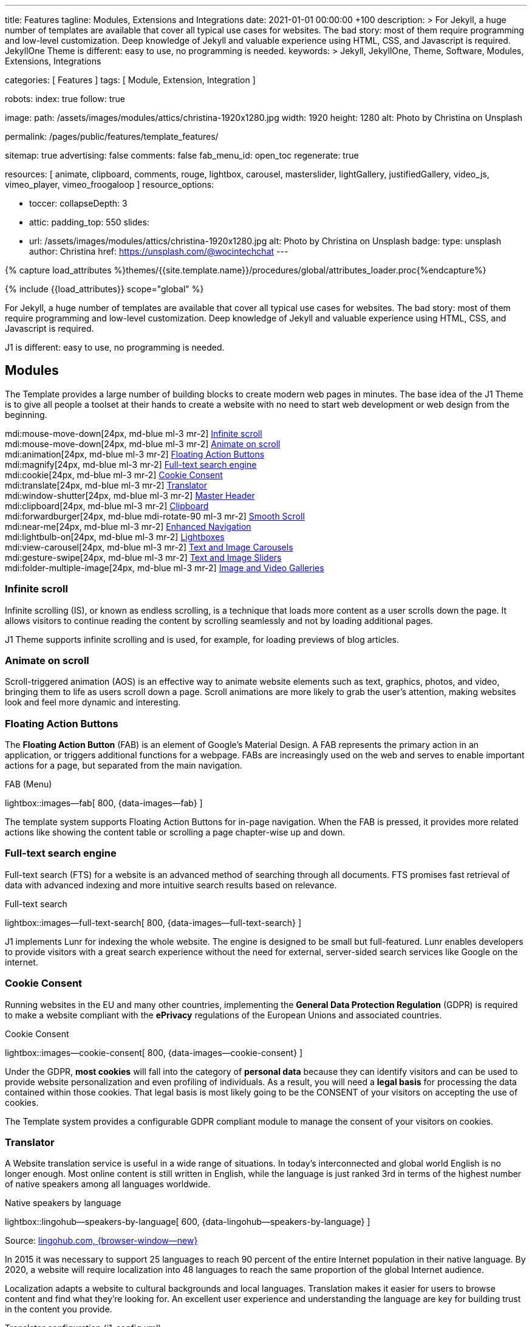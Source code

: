 ---
title:                                  Features
tagline:                                Modules, Extensions and Integrations
date:                                   2021-01-01 00:00:00 +100
description: >
                                        For Jekyll, a huge number of templates are available that cover
                                        all typical use cases for websites. The bad story: most of them
                                        require programming and low-level customization. Deep knowledge
                                        of Jekyll and valuable experience using HTML, CSS, and Javascript
                                        is required. JekyllOne Theme is different: easy to use, no programming
                                        is needed.
keywords: >
                                        Jekyll, JekyllOne, Theme, Software, Modules, Extensions, Integrations

categories:                             [ Features ]
tags:                                   [ Module, Extension, Integration ]

robots:
  index:                                true
  follow:                               true

image:
  path:                                 /assets/images/modules/attics/christina-1920x1280.jpg
  width:                                1920
  height:                               1280
  alt:                                  Photo by Christina on Unsplash

permalink:                              /pages/public/features/template_features/

sitemap:                                true
advertising:                            false
comments:                               false
fab_menu_id:                            open_toc
regenerate:                             true

resources:                              [
                                          animate, clipboard, comments, rouge, lightbox, carousel,
                                          masterslider, lightGallery, justifiedGallery,
                                          video_js, vimeo_player, vimeo_froogaloop
                                        ]
resource_options:

  - toccer:
      collapseDepth:                    3

  - attic:
      padding_top:                      550
      slides:
        - url:                          /assets/images/modules/attics/christina-1920x1280.jpg
          alt:                          Photo by Christina on Unsplash
          badge:
            type:                       unsplash
            author:                     Christina
            href:                       https://unsplash.com/@wocintechchat
---

// Page Initializer
// =============================================================================
// Enable the Liquid Preprocessor
:page-liquid:

// Set (local) page attributes here
// -----------------------------------------------------------------------------
// :page--attr:                         <attr-value>
:url-fontawesome--home:                 https://fontawesome.com/
:url-roundtrip--mdi-icons:              /pages/public/learn/roundtrip/mdi_icon_font/#material-design-icons

//  Load Liquid procedures
// -----------------------------------------------------------------------------
{% capture load_attributes %}themes/{{site.template.name}}/procedures/global/attributes_loader.proc{%endcapture%}

// Load page attributes
// -----------------------------------------------------------------------------
{% include {{load_attributes}} scope="global" %}


// Page content
// ~~~~~~~~~~~~~~~~~~~~~~~~~~~~~~~~~~~~~~~~~~~~~~~~~~~~~~~~~~~~~~~~~~~~~~~~~~~~~
[role="dropcap"]
For Jekyll, a huge number of templates are available that cover all typical
use cases for websites. The bad story: most of them require programming and
low-level customization. Deep knowledge of Jekyll and valuable experience
using HTML, CSS, and Javascript is required.

J1 is different: easy to use, no programming is needed.

// Include sub-documents (if any)
// -----------------------------------------------------------------------------
== Modules

The Template provides a large number of building blocks to create modern
web pages in minutes. The base idea of the J1 Theme is to give all people
a toolset at their hands to create a website with no need to start web
development or web design from the beginning.

mdi:mouse-move-down[24px, md-blue ml-3 mr-2]
<<Infinite scroll>> +
mdi:mouse-move-down[24px, md-blue ml-3 mr-2]
<<Animate on scroll>> +
mdi:animation[24px, md-blue ml-3 mr-2]
<<Floating Action Buttons>> +
mdi:magnify[24px, md-blue ml-3 mr-2]
<<Full-text search engine>> +
mdi:cookie[24px, md-blue ml-3 mr-2]
<<Cookie Consent>> +
mdi:translate[24px, md-blue ml-3 mr-2]
<<Translator>> +
mdi:window-shutter[24px, md-blue ml-3 mr-2]
<<Master Header>> +
mdi:clipboard[24px, md-blue ml-3 mr-2]
<<Clipboard>> +
mdi:forwardburger[24px, md-blue mdi-rotate-90 ml-3 mr-2]
<<Smooth Scroll>> +
mdi:near-me[24px, md-blue ml-3 mr-2]
<<Enhanced Navigation>> +
mdi:lightbulb-on[24px, md-blue ml-3 mr-2]
<<Lightboxes>> +
mdi:view-carousel[24px, md-blue ml-3 mr-2]
<<Text and Image Carousels>> +
mdi:gesture-swipe[24px, md-blue ml-3 mr-2]
<<Text and Image Sliders>> +
mdi:folder-multiple-image[24px, md-blue ml-3 mr-2]
<<Image and Video Galleries>>

=== Infinite scroll

Infinite scrolling (IS), or known as endless scrolling, is a technique that
loads more content as a user scrolls down the page. It allows visitors to
continue reading the content by scrolling seamlessly and not by loading
additional pages.

J1 Theme supports infinite scrolling and is used, for example, for loading
previews of blog articles.

=== Animate on scroll

Scroll-triggered animation (AOS) is an effective way to animate website
elements such as text, graphics, photos, and video, bringing them to life
as users scroll down a page. Scroll animations are more likely to grab the
user's attention, making websites look and feel more dynamic and
interesting.

=== Floating Action Buttons

The *Floating Action Button* (FAB) is an element of Google's Material Design.
A FAB represents the primary action in an application, or triggers additional
functions for a webpage. FABs are increasingly used on the web and serves to
enable important actions for a page, but separated from the main navigation.

.FAB (Menu)
lightbox::images--fab[ 800, {data-images--fab} ]

The template system supports Floating Action Buttons for in-page navigation.
When the FAB is pressed, it provides more related actions like showing the
content table or scrolling a page chapter-wise up and down.

=== Full-text search engine

Full-text search (FTS) for a website is an advanced method of searching
through all documents. FTS promises fast retrieval of data with advanced
indexing and more intuitive search results based on relevance.

.Full-text search
lightbox::images--full-text-search[ 800, {data-images--full-text-search} ]

J1 implements Lunr for indexing the whole website. The engine is designed
to be small but full-featured. Lunr enables developers to provide visitors
with a great search experience without the need for external, server-sided
search services like Google on the internet.

=== Cookie Consent

Running websites in the EU and many other countries, implementing the
*General Data Protection Regulation* (GDPR) is required to make a website
compliant with the *ePrivacy* regulations of the European Unions and
associated countries.

.Cookie Consent
lightbox::images--cookie-consent[ 800, {data-images--cookie-consent} ]

Under the GDPR, *most cookies* will fall into the category of *personal data*
because they can identify visitors and can be used to provide website
personalization and even profiling of individuals. As a result, you will
need a *legal basis* for processing the data contained within those cookies.
That legal basis is most likely going to be the CONSENT of your visitors on
accepting the use of cookies.

The Template system provides a configurable GDPR compliant module to manage
the consent of your visitors on cookies.

=== Translator

A Website translation service is useful in a wide range of situations.
In today’s interconnected and global world English is no longer enough.
Most online content is still written in English, while the language is
just ranked 3rd in terms of the highest number of native speakers among all
languages worldwide.

.Native speakers by language
lightbox::lingohub--speakers-by-language[ 600, {data-lingohub--speakers-by-language} ]

Source: link:{url-lingohub--speakers-by-language}[lingohub.com, {browser-window--new}]

In 2015 it was necessary to support 25 languages to reach 90 percent of the
entire Internet population in their native language. By 2020, a website will
require localization into 48 languages to reach the same proportion of the
global Internet audience.

Localization adapts a website to cultural backgrounds and local languages.
Translation makes it easier for users to browse content and find what they’re
looking for. An excellent user experience and understanding the language are
key for building trust in the content you provide.

.Translator configuration (j1_config.yml)
[source, yaml, role="noclip"]
----
translation:
  enabled:                     true
  provider:                    google

  google:
    layout:                    default
    sourcelanguage:            en
    translationlanguages:      [auto]
----

J1 integrates the *free* translation service provided by Google Translate
(GT) and the *professional* translation services of Deepl (DT). If you want
to get a larger number of international audiences, translating your site can
help target your global audience more easily and quickly.

.Google Translator
lightbox::images--translator[ 800, {data-images--translator} ]

GT is fully integrated with the GDPR-compatible Cookie Consent module. If your
visitors do not agree on cookies required to use Google Translate, GT gets
automatically disabled, and all cookies from Google are deleted from the
user's system.

=== Master Header

The most-top position of a web page is important; this postion is presented to
your vistors very first. The Master Header (Attic) give your reader a fist
impression of what is presented on a page.

Attics may contains (dynamic) *Text*, *Images* or *Videos* to support a page
for the content presented.

.Master Header (image-based)
lightbox::images--master-header[ 800, {data-images--master-header} ]

=== Clipboard

The clipboard is a special function of the operating system of desktop or
mobile computers that temporarily stores copied text or other data in memory.
Once something is stored in the clipboard, comments, the user can paste the data to a
new location.

TIP: Click on the *COPY* button (top-right) in the following source code
section.

.Clipboard
[source, js]
----
// ---------------------------------------------------------------
// helper functions
// ---------------------------------------------------------------
function styleSheetLoaded(styleSheet) {
  var sheets     = document.styleSheets,
      stylesheet = sheets[(sheets.length - 1)];

  // find CSS file 'styleSheetName' in document
  for(var i in document.styleSheets) {
    if(sheets[i].href && sheets[i].href.indexOf(styleSheet) > -1) {
      return true;;
    }
  }
}
----

J1 integrates the clipboard functionality of your computer system to copy and
paste examples or code elements from a webpage. A clipboard will help your
users a lot to manage the code snippets you’ve provided.

=== Smooth Scroll

Smooth scrolling (SSR) is an enhanced feature of J1 designed to improve
scrolling and positioning on anchor links. If SSR is enabled, an animated
transition is done for scrolling to headlines (anchor links) and gets
exactly positioned.

=== Enhanced Navigation

When it comes to the usability of a website, your visitors' focus is on one
important component: the Navigation System. The Navigation System used by
J1 Theme is a multi-purpose navigation builder based on the _Bootstrap_ V5
Framework.

.Navigation Module (NAV)
lightbox::images--nav-module[ 800, {data-images--nav-module} ]

The NAV module for J1 consists of four configurable sub-modules:

* Navigation Bar
* MainMenu
* Quicklinks
* TopSearch

All features are available by configuration, and no programming is needed.

.Configuration example for main menu entry  (navigator_menu.yml)
[source, yaml, role="noclip"]
----
  # ------------------------------------------------------------------------------
  # Menu MANUALS
  #
  - item:                                 Manuals
    sublevel:

      # --------------------------------------------------------------------------
      # Resources
      #
      - title:                            Resources
        icon:                             bread-slice
        dropdown:
          - title:                        Country Flags
            href:                         /pages/public/manuals/resources/country_flags/
            icon:                         flag
          - title:                        MD Color Palette
            href:                         /pages/public/manuals/resources/color_palette/
            icon:                         format-color-fill
----

=== Lightboxes

A Lightbox is, in general, a helper which displays enlarged, almost
screen-filling versions of images (or videos) while dimming the remainder
of the page. For the J1 Theme, two different lightboxes are available:

* Lightbox V2
* LightGallery

The default tool employed by J1 Theme is Lightbox V2, a Javascript library
written by Lokesh Dhakar.

.Markup to place a Lightbox V2 (Asciidoc)
[source, apib, role="noclip"]
----
.Lightbox V2
lightbox::lb-example--template-features[ 300, {data-lb-example--template-features}, group ]
----

.Lightbox V2
lightbox::lb-example--template-features[ 300, {data-lb-example--template-features}, group ]

For more complex use cases, like thumbnail gallery previews or video support,
LightGallery can be used alternatively.

.Markup to place a LightGallery (Asciidoc)
[source, apib, role="noclip"]
----
.LightGallery
gallery::jg_old_times[ role="mb-4 wm-800" ]
----

.LightGallery
gallery::jg_old_times[ role="mb-4 wm-800" ]

=== Text and Image Carousels

J1 Carousel is based on OWL Carousel, a clean and neat jQuery slider plugin
for creating fully responsive and touch-enabled carousel sliders. Carousels
are mostly used for pictures data to animate the images as a series.

.Markup to place a Image carousel (Asciidoc)
[source, apib, role="noclip"]
----
.Image carousel
carousel::demo_simple[role="mb-3"]
----

.Image carousel
carousel::demo_simple[role="mb-3"]

In general, J1 Carousel supports many more sources to be displayed as a
slide show: simple text, for example.

.Markup to place a Text carousel (Asciidoc)
[source, apib, role="noclip"]
----
.Text carousel
carousel::demo_text_carousel[role="mb-3"]
----

.Text carousel
carousel::demo_text_carousel[role="mb-3"]

A more eye-minded type of text-based slide show is a parallax text slider.
If you want to emphasize your statements focussing on the meaning, this kind
of slide show may be interesting.

.Markup to place a Parallax carousel (Asciidoc)
[source, apib, role="noclip"]
----
.Parallax carousel
carousel::demo_text_carousel_parallax[role="mb-3"]
----

.Parallax text carousel
carousel::demo_text_carousel_parallax[role="mb-3"]


=== Text and Image Sliders

Master Slider is a premium image and content slider for any purposes, with
super smooth hardware accelerated transitions. MS is a well-known Slider Plugin
for _WordPress_. J1 implements the *free* version MS Lite of version v2.85.13
(Feb 2022).

masterslider::ms_00005[role="mt-4 mb-5"]

masterslider::ms_00006[role="mt-4 mb-5"]

masterslider::ms_00009[role="mt-4 mb-5"]

=== Image and Video Galleries

Image and Video Galleries allow you to lay out groups of images or videos
in very different ways. J1 supports JustifiedGallery is a great jQuery plugin
to create responsive, infinite, and high-quality justified image galleries.
The gallery uses a so-called masonry grid layout. It works by placing
elements in an optimal position based on available horizontal and vertical
space. Sort of like mason fitting stones in a wall.

.Markup to place the Image Gallery (Asciidoc)
[source, apib, role="noclip"]
----
.Image Gallery
gallery::jg_example[role="mb-5"]
----

.Image Gallery
gallery::jg_customizer[role="mb-5"]

A JustifiedGallery provides not only images. See the next example of a gallery
for HTML5 video content.

.Markup to place the Video Gallery (Asciidoc)
[source, apib, role="noclip"]
----
.Video Gallery (HTML5)
gallery::jg_video_html5[role="mb-5"]
----

.Video Gallery (HTML5)
gallery::jg_video_html5[role="mb-5"]

== Extensions

Frameworks like _Bootstrap_ and Asciidoc are enormously flexible and customizable.
Changing or adding components to frameworks requires a lot of experience. That
is not the idea of J1. Customizations for the base frameworks are prepared,
simple to use, and usable out-of-the-box.

Make your site unique.

mdi:bootstrap[24px, md-blue ml-3 mr-2]
<<Bootstrap extensions>> +
mdi:format-annotation-plus[24px, md-blue ml-3 mr-2]
<<Asciidoctor extensions>> +
mdi:group[24px, md-blue ml-3 mr-2]
<<Banners and Panels>> +
mdi:near-me[24px, md-blue ml-3 mr-2]
<<Blog Post Navigation>> +
mdi:content-duplicate[24px, md-blue ml-3 mr-2]
Featured Example Content +
mdi:image[24px, md-blue ml-3 mr-2]
Royalty Free Images +

=== Bootstrap extensions

A set of Advanced Bootstrap Modals (ABM), based on the free package of Material
Design for Bootstrap, is integrated with the template system. _Bootstrap_
modals are used to add dialogues to your web pages for user notifications.

To improve your visitor’s experience on important information that shouldn’t
be missed. ABMs are a great choice to bring the user’s attention. Using the
J1 Theme predefined modal styles, some emotional weight is added to the
information displayed. Ranging from an info level, a simple warning to
critical messages.

Creating a design for responsive HTML tables is challenging. J1 integrates
responsible HTML tables for _Bootstrap_ to be used for Mobile Devices.

.Responsible HTML table (RTable)
[cols="6a,6a", options="header", width="100%", role="rtable mt-3"]
|===
|Variable |Description

|`page.content`
|The content of the Page, rendered or un-rendered
depending upon what Liquid is being processed and what `page` is.

|`page.title`
|The title of the Page.

|`page.date`
|The Date assigned to the Post. This can be overridden in a
Post's front matter by specifying a new date/time in the format
`YYYY-MM-DD HH:MM:SS` (assuming UTC), or `YYYY-MM-DD HH:MM:SS +/-TTTT`
(to specify a time zone using an offset from UTC. e.g.
`2008-12-14 10:30:00 +0900`).
|===

=== Asciidoctor extensions

J1 Theme implements a bunch of incubating Ruby-based extensions for
Asciidoctor. Using Asciidoctor extensions, it's easy to integrate lightboxes,
galleries, icon fonts, and other complex elements using Asciidoc tags with
your content pages.

.MDI Icons, click on view to see how it's looks alike
[source, prometheus, role="noclip"]
----
mdi:home[2x, mdi-pulsed ml-3 mr-2 mb-2] Symbol icon (pulsed) +
mdi:font-awesome[2x, ml-3 mr-2 mb-2] Brand icon +
mdi:apple[2x, md-indigo ml-3 mr-2] Brand icon (colored)
----

[.result]
====
mdi:home[2x, mdi-pulsed ml-3 mr-2 mb-2] Symbol icon (pulsed) +
mdi:font-awesome[2x, ml-3 mr-2 mb-2] Brand icon +
mdi:apple[2x, md-indigo ml-3 mr-2] Brand icon (colored)
====

=== Banners and Panels

Banners and panels are complex but configurable building blocks, typically used
for home and landing pages. Examples how to use banners and panels can be found
with the included starter web for the homepage.

.Teaser Banner
lightbox::images--teaser-banner[ 600, {data-images--teaser-banner} ]

.Intro Panel
lightbox::images--intro-panel[ 600, {data-images--intro-panel} ]

=== Blog Post Navigation

To make your Blog Articles available to your vistors, J1 offers an easy to use
navigation module for all your posts. The Blog Post Navigator automatically
generates different views to explore articles by Categoy, Date, or all posts
from an Archive View.

.Blog Post Navigator
lightbox::images--blog-post-navigator[ 600, {data-images--blog-post-navigator} ]

=== Featured example content

All pages from the roundtrip section are provided by the starter web
included with the J1 Theme. Many real-world examples for your content
could be taken from these pages and are easy to use with your website.

.Example Content (Icon Fonts)
lightbox::images--example-content[ 600, {data-images--example-content} ]

=== Royalty Free images

All images for a *Starter Web*, for example, from the roundtrip section, are
included with J1 Theme. All images are taken from Unsplash.com as
*Royalty Free* images and can be used without paying any license fees.

== Integrations

The Internet of today has changed a lot. The new digital world is called the cloud.
Services out of the cloud is a fast-growing business. J1 Theme integrates cloud
services to extend the functionality of a web for commenting features or Bootstrap
themes, for example.

/////
mdi:google-ads[2x, md-blue ml-3 mr-2]
<<Google Ads>> +
/////

mdi:theme-light-dark[2x, md-blue ml-3 mr-2]
<<Bootstrap Themes>> (Bootswatch) +
mdi:comment[2x, md-blue ml-3 mr-2]
<<Comment providers>> +
mdi:language-python[2x, md-blue ml-3 mr-2]
<<Jupyter Notebook>> +
mdi:google-analytics[2x, md-blue ml-3 mr-2]
<<Google Analytics>> +
mdi:youtube[2x, md-blue ml-3 mr-2]
<<YouTube Video>> +
mdi:vimeo[2x, md-blue ml-3 mr-2]
<<Vimeo Video>>

=== Bootstrap Themes

The Themes for the template system J1 are based on the free and open-source
CSS front-end framework _Bootstrap_ of version V5. Using _Bootstrap_ base style
only results in a uniform appearance for the content in terms of the overall
layout, text, tables, and form elements across all modern web browsers
available on the market.

Thanks to the people at link:{url-bootswatch--home}[Bootswatch, {browser-window--new}],
a great set of already prepared _Bootstrap_ stylesheets in various designs are
available on their website. There is no need to start from scratch. Re-define
all the _Bootstrap_ variables, and rebuild the framework files to create a new
theme.

.Bootswatch Themes (Minty)
lightbox::images--bootswatch-themes[ 600, {data-images--bootswatch-themes} ]

Many different styles are available. What is already available at
link:{url-bootswatch--home}[Bootswatch, {browser-window--new}] is at least a
good base for your modifications: your unique design. J1 integrates all
available themes from _Bootswatch_ with the navigator module.

=== Comment providers

Comments became an integral part of almost each website on the web. People
want to talk about what they currently read on your web, listen to or see.
And they want it right there, under what they’ve read or seen, not on their
social networks.

J1 Theme supports currently two comment providers: Disqus (DQC) and
Hyvor (HVC). The comment interfaces from the supported providers can be
integrated by pure configuration.

.Comments by Hyvor Talk
lightbox::images--comments-hyvor[ 800, {data-images--comments-hyvor} ]

Enable the provider you want to use and add your access credentials to the
configuration, and you're done. On all posts or pages you want to use for
comments, the comment interface is shown automatically and can be used by
your visitors.

.Comments configuration for Hyvor (j1_config.yml)
[source, yaml, role="noclip"]
----
  comments:
    enabled:                              true
    provider:                             hyvor

    comments_headline:
      en:                                 Leave a comment
      de:                                 Kommentieren

    hyvor:
      site_id:                           'hyvor-site-id'

    disqus:
      site_id:                           '<your-site-short-name>'
----

DQC is fully integrated with the GDPR-compatible Cookie Consent module. If
your visitors do not agree on cookies needed for Diqus, DQC gets
automatically disabled, and all related cookies are deleted from the user's
system.

=== Jupyter Notebook

Jupyter Notebook (JN) is an open source web application that allows data
scientists to create and share documents that include live code, equations,
and other multimedia resources. JN combines two components:

A web application::
a browser-based tool for interactive authoring of documents which combine
explanatory text, mathematics, computations and their rich media output.

Notebook documents::
a representation of all content visible in the web application, including
inputs and outputs of the computations, explanatory text, mathematics,
images, and rich media representations of objects.

The Jupyter Notebook *App* is a server-client application that allows editing
and running notebook documents via a web browser. The Notebook App can be
executed on a local desktop requiring no internet access or can be installed
on a remote server and accessed through the internet.

Notebook *documents* are used for all sorts of data science tasks such as
exploratory data analysis (EDA), data cleaning and transformation,
data visualization, statistical modeling, machine learning, and deep
learning. Jupyter notebooks are especially useful for *showing the work*
that your data team has done through a combination of code, markdown, links,
and images.

.NBI Textbook Example (excerpt)
[source, python]
----
import nbinteract as nbi
import numpy as np
----

[source, python]
----
def x_fn(n):
    return np.arange(n)

def y_fn(xs, offset):
    return xs + offset


options = {
    'title': 'Bar chart',
    'xlabel': 'Number of bars (n)',
    'ylabel': 'Offset  value',
    'animation_duration': 500,
    'aspect_ratio': 1.778,
    'ylim': (0, 20)
}

layouts = {
    'plot_height': '480px',
    'plot_width': '800px',
}

bar_chart = nbi.bar(
    x_fn,
    y_fn,
    n=(3, 10),
    offset=(1, 10),
    options=options,
    layouts=layouts
)

bar_chart
----

lightbox::nbi-textbook-example[ 800, {data-images--nbi-textbook-example} ]

HTML exported Jupyter Notebooks (so-called Textbooks) can be integrated
with every webpage of a J1 website using the J1 NBI module.

=== Google Analytics

Google Analytics (GAL) provides access to a massive amount of data related
to how users find and interact with your site. For example, you can see how
many people visited a specific page, how long they remained there, where your
users live, how certain keywords perform, and so forth.

Google Analytics is integrated by pure configuration. Simply enable the
provider and set your your access credentials to the configuration, and
you're done.

.Google Analytics configuration (j1_config.yml)
[source, yaml, role="noclip"]
----
  analytics:
    enabled:                              true
    provider:                             google

    google:
      tracking_id:                        '<your-tracking-id>'
----

GAL is fully integrated with the GDPR-compatible Cookie Consent module.
If your visitors do not agree on cooies for *Analysis*, Google Analytics gets
automatically disabled and all cookies from Google are deleted from the
user's system.

/////
=== Google Ads

Google Ads (GAD) is integrated by pure configuration. Simply enable the
provider and set your your access credentials to the configuration, and
you're done.
/////

=== YouTube Video

J1 Theme supports YouTube and Vimeo video content out-of-the-box.
The type of content is *automatically detected* with your video galleries
configured, and the player is started as needed.

.Markup to place the YouTube Video (Asciidoc)
[source, apib, role="noclip"]
----
.YouTube Video (YTV)
gallery::jg_video_online_youtube_2_short[role="mb-5"]
----

.YouTube Video
gallery::jg_video_online_youtube_2_short[role="mb-5"]

=== Vimeo Video

J1 Theme supports Vimeo video content out-of-the-box. The type of content
is *automatically detected* with your video galleries configured, and the
player is started as needed.

.Markup to place the Vimeo Video (Asciidoc)
[source, apib, role="noclip"]
----
.Vimeo Video (VMV)
gallery::jg_video_online_vimeo_short[role="mb-5"]
----

.Vimeo Video
gallery::jg_video_online_vimeo_short[role="mb-5"]
